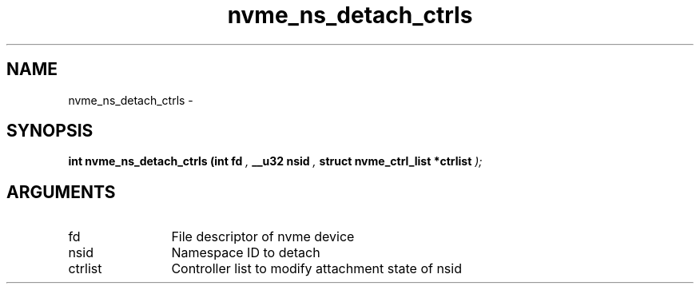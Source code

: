 .TH "nvme_ns_detach_ctrls" 9 "nvme_ns_detach_ctrls" "February 2022" "libnvme API manual" LINUX
.SH NAME
nvme_ns_detach_ctrls \- 
.SH SYNOPSIS
.B "int" nvme_ns_detach_ctrls
.BI "(int fd "  ","
.BI "__u32 nsid "  ","
.BI "struct nvme_ctrl_list *ctrlist "  ");"
.SH ARGUMENTS
.IP "fd" 12
File descriptor of nvme device
.IP "nsid" 12
Namespace ID to detach
.IP "ctrlist" 12
Controller list to modify attachment state of nsid
